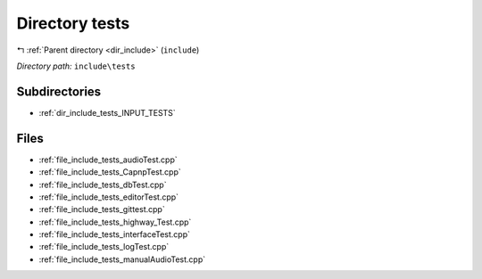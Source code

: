 .. _dir_include_tests:


Directory tests
===============


|exhale_lsh| :ref:`Parent directory <dir_include>` (``include``)

.. |exhale_lsh| unicode:: U+021B0 .. UPWARDS ARROW WITH TIP LEFTWARDS


*Directory path:* ``include\tests``

Subdirectories
--------------

- :ref:`dir_include_tests_INPUT_TESTS`


Files
-----

- :ref:`file_include_tests_audioTest.cpp`
- :ref:`file_include_tests_CapnpTest.cpp`
- :ref:`file_include_tests_dbTest.cpp`
- :ref:`file_include_tests_editorTest.cpp`
- :ref:`file_include_tests_gittest.cpp`
- :ref:`file_include_tests_highway_Test.cpp`
- :ref:`file_include_tests_interfaceTest.cpp`
- :ref:`file_include_tests_logTest.cpp`
- :ref:`file_include_tests_manualAudioTest.cpp`


